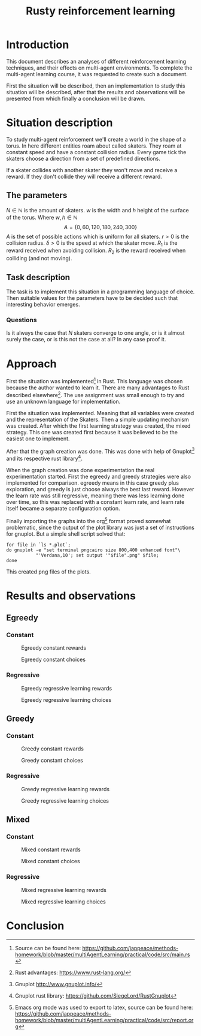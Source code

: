 #+TITLE: Rusty reinforcement learning

* Introduction
This document describes an analyses of different reinforcement learning techniques, and
their effects on multi-agent environments.
To complete the multi-agent learning course, it was requested to create such a document.

First the situation will be described, then an implementation to study this situation will
be described, after that the results and observations will be presented from which finally a
conclusion will be drawn.

* Situation description
To study multi-agent reinforcement we'll create a world in the shape of a torus.
In here different entities roam about called skaters. They roam at constant speed
and have a constant collision radius. Every game tick the skaters choose a direction
from a set of predefined directions.

If a skater collides with another skater they won't move and receive a reward. If
they don't collide they will receive a different reward.

** The parameters
$N \in \mathbb{N}$ is the amount of skaters.
$w$ is the width and $h$ height of the surface of the torus. Where $w,h \in \mathbb{N}$
\[
  A=\{0,60,120,180,240,300\}
\]
$A$ is the set of possible actions which is uniform for all skaters. $r > 0$ is the
collision radius. $\delta > 0$ is the speed at which the skater move.
$R_1$ is the reward received when avoiding collision. $R_2$ is the reward received
when colliding (and not moving).

** Task description
The task is to implement this situation in a programming language of choice. Then
suitable values for the parameters have to be decided such that interesting behavior
emerges.

*** Questions
Is  it always the case that $N$ skaters converge to one angle, or is it almost surely
the case, or is this not the case at all?
In any case proof it.

* Approach
First the situation was implemented[fn:: Source can be found here:
https://github.com/jappeace/methods-homework/blob/master/multiAgentLearning/practical/code/src/main.rs]
in Rust.
This language was chosen because the author wanted to learn it. There are many advantages to
Rust described elsewhere[fn:: Rust advantages: https://www.rust-lang.org/].
The use assignment was small enough to try and use an unknown language for implementation. 

First the situation was implemented. Meaning that all variables were created and the
representation of the Skaters. Then a simple updating mechanism was created.
After which the first learning strategy was created, the mixed strategy. This one
was created first because it was believed to be the easiest one to implement.

After that the graph creation was done. This was done with help of Gnuplot[fn::
Gnuplot http://www.gnuplot.info/] and its respective rust library[fn::
Gnuplot rust library: https://github.com/SiegeLord/RustGnuplot].

When the graph creation was done experimentation the real experimentation started.
First the egreedy and greedy strategies were also implemented for comparison.
egreedy means in this case greedy plus exploration, and greedy is just choose
always the best last reward.
However the learn rate was still regressive, meaning there was less learning done
over time, so this was replaced with a constant learn rate, and learn rate itself
became a separate configuration option.

Finally importing the graphs into the org[fn:: Emacs org mode was used to export to latex, source can be found here:
https://github.com/jappeace/methods-homework/blob/master/multiAgentLearning/practical/code/src/report.org]
format proved somewhat problematic,
since the output of the plot library was just a set of instructions for gnuplot.
But a simple shell script solved that:

#+begin_src shell
     for file in `ls *.plot`;
     do gnuplot -e "set terminal pngcairo size 800,400 enhanced font"\
                "'Verdana,10'; set output '"$file".png" $file;
     done
#+end_src

This created png files of the plots.
* Results and observations
#+LATEX: \newpage
** Egreedy
*** Constant
#+CAPTION: Egreedy constant rewards
[[./results/egreedy_constant-rewards.plot.png]]
#+CAPTION: Egreedy constant choices
[[./results/egreedy_constant-choices.plot.png]]

#+LATEX: \newpage
*** Regressive
#+CAPTION: Egreedy regressive learning rewards
[[./results/egreedy_regresiveLearning-rewards.plot.png]]
#+CAPTION: Egreedy regressive learning choices
[[./results/egreedy_regresiveLearning-choices.plot.png]]

#+LATEX: \newpage
** Greedy
*** Constant
#+CAPTION: Greedy constant rewards
[[./results/greedy_constant-rewards.plot.png]]
#+CAPTION: Greedy constant choices
[[./results/greedy_constant-choices.plot.png]]

#+LATEX: \newpage
*** Regressive
#+CAPTION: Greedy regressive learning rewards
[[./results/greedy_regresiveLearning-rewards.plot.png]]
#+CAPTION: Greedy regressive learning choices
[[./results/greedy_regresiveLearning-choices.plot.png]]

#+LATEX: \newpage
** Mixed
*** Constant
#+CAPTION: Mixed constant rewards
[[./results/onlineLearn_constant-rewards.plot.png]]
#+CAPTION: Mixed constant choices
[[./results/onlineLearn_constant-choices.plot.png]]

#+LATEX: \newpage
*** Regressive
#+CAPTION: Mixed regressive learning rewards
[[./results/onlineLearn_regresiveLearning-rewards.plot.png]]
#+CAPTION: Mixed regressive learning choices
[[./results/onlineLearn_regresiveLearning-choices.plot.png]]
#+LATEX: \newpage

* Conclusion
